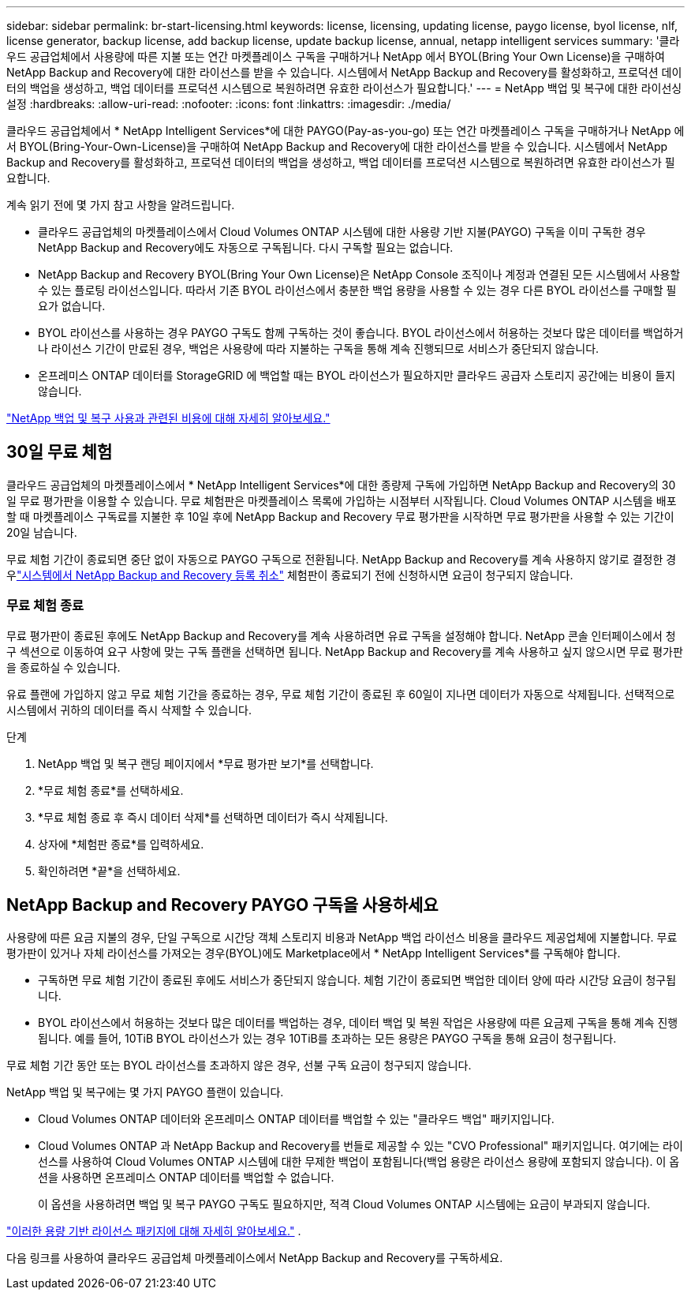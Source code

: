 ---
sidebar: sidebar 
permalink: br-start-licensing.html 
keywords: license, licensing, updating license, paygo license, byol license, nlf, license generator, backup license, add backup license, update backup license, annual, netapp intelligent services 
summary: '클라우드 공급업체에서 사용량에 따른 지불 또는 연간 마켓플레이스 구독을 구매하거나 NetApp 에서 BYOL(Bring Your Own License)을 구매하여 NetApp Backup and Recovery에 대한 라이선스를 받을 수 있습니다.  시스템에서 NetApp Backup and Recovery를 활성화하고, 프로덕션 데이터의 백업을 생성하고, 백업 데이터를 프로덕션 시스템으로 복원하려면 유효한 라이선스가 필요합니다.' 
---
= NetApp 백업 및 복구에 대한 라이선싱 설정
:hardbreaks:
:allow-uri-read: 
:nofooter: 
:icons: font
:linkattrs: 
:imagesdir: ./media/


[role="lead"]
클라우드 공급업체에서 * NetApp Intelligent Services*에 대한 PAYGO(Pay-as-you-go) 또는 연간 마켓플레이스 구독을 구매하거나 NetApp 에서 BYOL(Bring-Your-Own-License)을 구매하여 NetApp Backup and Recovery에 대한 라이선스를 받을 수 있습니다.  시스템에서 NetApp Backup and Recovery를 활성화하고, 프로덕션 데이터의 백업을 생성하고, 백업 데이터를 프로덕션 시스템으로 복원하려면 유효한 라이선스가 필요합니다.

계속 읽기 전에 몇 가지 참고 사항을 알려드립니다.

* 클라우드 공급업체의 마켓플레이스에서 Cloud Volumes ONTAP 시스템에 대한 사용량 기반 지불(PAYGO) 구독을 이미 구독한 경우 NetApp Backup and Recovery에도 자동으로 구독됩니다. 다시 구독할 필요는 없습니다.
* NetApp Backup and Recovery BYOL(Bring Your Own License)은 NetApp Console 조직이나 계정과 연결된 모든 시스템에서 사용할 수 있는 플로팅 라이선스입니다.  따라서 기존 BYOL 라이선스에서 충분한 백업 용량을 사용할 수 있는 경우 다른 BYOL 라이선스를 구매할 필요가 없습니다.
* BYOL 라이선스를 사용하는 경우 PAYGO 구독도 함께 구독하는 것이 좋습니다.  BYOL 라이선스에서 허용하는 것보다 많은 데이터를 백업하거나 라이선스 기간이 만료된 경우, 백업은 사용량에 따라 지불하는 구독을 통해 계속 진행되므로 서비스가 중단되지 않습니다.
* 온프레미스 ONTAP 데이터를 StorageGRID 에 백업할 때는 BYOL 라이선스가 필요하지만 클라우드 공급자 스토리지 공간에는 비용이 들지 않습니다.


link:concept-backup-to-cloud.html["NetApp 백업 및 복구 사용과 관련된 비용에 대해 자세히 알아보세요."]



== 30일 무료 체험

클라우드 공급업체의 마켓플레이스에서 * NetApp Intelligent Services*에 대한 종량제 구독에 가입하면 NetApp Backup and Recovery의 30일 무료 평가판을 이용할 수 있습니다.  무료 체험판은 마켓플레이스 목록에 가입하는 시점부터 시작됩니다.  Cloud Volumes ONTAP 시스템을 배포할 때 마켓플레이스 구독료를 지불한 후 10일 후에 NetApp Backup and Recovery 무료 평가판을 시작하면 무료 평가판을 사용할 수 있는 기간이 20일 남습니다.

무료 체험 기간이 종료되면 중단 없이 자동으로 PAYGO 구독으로 전환됩니다.  NetApp Backup and Recovery를 계속 사용하지 않기로 결정한 경우link:prev-ontap-backup-manage.html["시스템에서 NetApp Backup and Recovery 등록 취소"] 체험판이 종료되기 전에 신청하시면 요금이 청구되지 않습니다.



=== 무료 체험 종료

무료 평가판이 종료된 후에도 NetApp Backup and Recovery를 계속 사용하려면 유료 구독을 설정해야 합니다.  NetApp 콘솔 인터페이스에서 청구 섹션으로 이동하여 요구 사항에 맞는 구독 플랜을 선택하면 됩니다.  NetApp Backup and Recovery를 계속 사용하고 싶지 않으시면 무료 평가판을 종료하실 수 있습니다.

유료 플랜에 가입하지 않고 무료 체험 기간을 종료하는 경우, 무료 체험 기간이 종료된 후 60일이 지나면 데이터가 자동으로 삭제됩니다. 선택적으로 시스템에서 귀하의 데이터를 즉시 삭제할 수 있습니다.

.단계
. NetApp 백업 및 복구 랜딩 페이지에서 *무료 평가판 보기*를 선택합니다.
. *무료 체험 종료*를 선택하세요.
. *무료 체험 종료 후 즉시 데이터 삭제*를 선택하면 데이터가 즉시 삭제됩니다.
. 상자에 *체험판 종료*를 입력하세요.
. 확인하려면 *끝*을 선택하세요.




== NetApp Backup and Recovery PAYGO 구독을 사용하세요

사용량에 따른 요금 지불의 경우, 단일 구독으로 시간당 객체 스토리지 비용과 NetApp 백업 라이선스 비용을 클라우드 제공업체에 지불합니다.  무료 평가판이 있거나 자체 라이선스를 가져오는 경우(BYOL)에도 Marketplace에서 * NetApp Intelligent Services*를 구독해야 합니다.

* 구독하면 무료 체험 기간이 종료된 후에도 서비스가 중단되지 않습니다. 체험 기간이 종료되면 백업한 데이터 양에 따라 시간당 요금이 청구됩니다.
* BYOL 라이선스에서 허용하는 것보다 많은 데이터를 백업하는 경우, 데이터 백업 및 복원 작업은 사용량에 따른 요금제 구독을 통해 계속 진행됩니다.  예를 들어, 10TiB BYOL 라이선스가 있는 경우 10TiB를 초과하는 모든 용량은 PAYGO 구독을 통해 요금이 청구됩니다.


무료 체험 기간 동안 또는 BYOL 라이선스를 초과하지 않은 경우, 선불 구독 요금이 청구되지 않습니다.

NetApp 백업 및 복구에는 몇 가지 PAYGO 플랜이 있습니다.

* Cloud Volumes ONTAP 데이터와 온프레미스 ONTAP 데이터를 백업할 수 있는 "클라우드 백업" 패키지입니다.
* Cloud Volumes ONTAP 과 NetApp Backup and Recovery를 번들로 제공할 수 있는 "CVO Professional" 패키지입니다.  여기에는 라이선스를 사용하여 Cloud Volumes ONTAP 시스템에 대한 무제한 백업이 포함됩니다(백업 용량은 라이선스 용량에 포함되지 않습니다).  이 옵션을 사용하면 온프레미스 ONTAP 데이터를 백업할 수 없습니다.
+
이 옵션을 사용하려면 백업 및 복구 PAYGO 구독도 필요하지만, 적격 Cloud Volumes ONTAP 시스템에는 요금이 부과되지 않습니다.



https://docs.netapp.com/us-en/storage-management-cloud-volumes-ontap/concept-licensing.html#capacity-based-licensing["이러한 용량 기반 라이선스 패키지에 대해 자세히 알아보세요."] .

다음 링크를 사용하여 클라우드 공급업체 마켓플레이스에서 NetApp Backup and Recovery를 구독하세요.

ifdef::aws[]

* AWS: https://aws.amazon.com/marketplace/pp/prodview-oorxakq6lq7m4["NetApp Intelligent Services의 가격 세부 정보를 보려면 Marketplace로 이동하세요."^] . endif::aws[]


ifdef::azure[]

* 하늘빛: https://azuremarketplace.microsoft.com/en-us/marketplace/apps/netapp.cloud-manager?tab=Overview["NetApp Intelligent Services의 가격 세부 정보를 보려면 Marketplace로 이동하세요."^] . endif::azure[]


ifdef::gcp[]

* 구글 클라우드: https://console.cloud.google.com/marketplace/details/netapp-cloudmanager/cloud-manager?supportedpurview=project["NetApp Intelligent Services의 가격 세부 정보를 보려면 Marketplace로 이동하세요."^] . endif::gcp[]




== 연간 계약을 사용하세요

연간 계약을 구매하면 NetApp 백업 및 복구 비용을 매년 지불할 수 있습니다.  1년, 2년, 3년 단위로 이용 가능합니다.

마켓플레이스와 연간 계약을 맺은 경우 모든 NetApp 백업 및 복구 비용은 해당 계약에서 청구됩니다.  연간 마켓플레이스 계약과 BYOL을 섞어서 사용할 수는 없습니다.

ifdef::aws[]

AWS를 사용하면 연간 계약이 두 개 제공됩니다. https://aws.amazon.com/marketplace/pp/prodview-q7dg6zwszplri["AWS Marketplace 페이지"^] Cloud Volumes ONTAP 및 온프레미스 ONTAP 시스템의 경우:

* Cloud Volumes ONTAP 데이터와 온프레미스 ONTAP 데이터를 백업할 수 있는 "클라우드 백업" 플랜입니다.
+
이 옵션을 사용하려면 Marketplace 페이지에서 구독을 설정한 다음 https://docs.netapp.com/us-en/console-setup-admin/task-adding-aws-accounts.html#associate-an-aws-subscription["구독을 AWS 자격 증명과 연결합니다."^] . AWS 자격 증명에 활성 구독을 하나만 할당할 수 있으므로 콘솔에서 연간 계약 구독을 사용하여 Cloud Volumes ONTAP 시스템에 대한 비용도 지불해야 합니다.

* Cloud Volumes ONTAP 과 NetApp Backup and Recovery를 번들로 제공하는 "CVO Professional" 플랜입니다.  여기에는 라이선스를 사용하여 Cloud Volumes ONTAP 시스템에 대한 무제한 백업이 포함됩니다(백업 용량은 라이선스 용량에 포함되지 않습니다).  이 옵션을 사용하면 온프레미스 ONTAP 데이터를 백업할 수 없습니다.
+
를 참조하십시오 https://docs.netapp.com/us-en/storage-management-cloud-volumes-ontap/concept-licensing.html["Cloud Volumes ONTAP 라이선싱 주제"^] 이 라이선싱 옵션에 대해 자세히 알아보세요.

+
이 옵션을 사용하려면 Cloud Volumes ONTAP 시스템을 생성할 때 연간 계약을 설정할 수 있으며 콘솔에서 AWS Marketplace를 구독하라는 메시지가 표시됩니다. endif::aws[]



ifdef::azure[]

Azure를 사용하면 연간 계약 두 가지를 이용할 수 있습니다. https://azuremarketplace.microsoft.com/en-us/marketplace/apps/netapp.netapp-bluexp["Azure Marketplace 페이지"^] Cloud Volumes ONTAP 및 온프레미스 ONTAP 시스템의 경우:

* Cloud Volumes ONTAP 데이터와 온프레미스 ONTAP 데이터를 백업할 수 있는 "클라우드 백업" 플랜입니다.
+
이 옵션을 사용하려면 Marketplace 페이지에서 구독을 설정한 다음 https://docs.netapp.com/us-en/console-setup-admin/task-adding-azure-accounts.html#subscribe["구독을 Azure 자격 증명과 연결합니다."^] . 콘솔에서 Azure 자격 증명에 활성 구독을 하나만 할당할 수 있으므로 이 연간 계약 구독을 사용하여 Cloud Volumes ONTAP 시스템에 대한 비용도 지불해야 합니다.

* Cloud Volumes ONTAP 과 NetApp Backup and Recovery를 번들로 제공하는 "CVO Professional" 플랜입니다.  여기에는 라이선스를 사용하여 Cloud Volumes ONTAP 시스템에 대한 무제한 백업이 포함됩니다(백업 용량은 라이선스 용량에 포함되지 않습니다).  이 옵션을 사용하면 온프레미스 ONTAP 데이터를 백업할 수 없습니다.
+
를 참조하십시오 https://docs.netapp.com/us-en/storage-management-cloud-volumes-ontap/concept-licensing.html["Cloud Volumes ONTAP 라이선싱 주제"^] 이 라이선싱 옵션에 대해 자세히 알아보세요.

+
이 옵션을 사용하려면 Cloud Volumes ONTAP 시스템을 생성할 때 연간 계약을 설정할 수 있으며 콘솔에서 Azure Marketplace를 구독하라는 메시지가 표시됩니다. endif::azure[]



ifdef::gcp[]

GCP를 사용하는 경우 NetApp 영업 담당자에게 문의하여 연간 계약을 구매하세요.  해당 계약은 Google Cloud Marketplace에서 비공개 제안으로 제공됩니다.

NetApp 에서 비공개 제안을 공유한 후 NetApp Backup and Recovery 활성화 중에 Google Cloud Marketplace에서 구독할 때 연간 플랜을 선택할 수 있습니다. endif::gcp[]



== NetApp 백업 및 복구 BYOL 라이선스 사용

NetApp 의 BYOL(Bring Your Own License)은 1년, 2년 또는 3년 기간을 제공합니다. 백업되는 소스 ONTAP 볼륨의 논리적 사용 용량(효율성 고려 전)을 기준으로 계산된, 보호하는 데이터에 대해서만 비용을 지불합니다.  이 용량은 프런트엔드 테라바이트(FETB)라고도 합니다.

BYOL NetApp 백업 및 복구 라이선스는 NetApp 콘솔 조직 또는 계정과 연결된 모든 시스템에서 총 용량이 공유되는 플로팅 라이선스입니다.  ONTAP 시스템의 경우 CLI 명령을 실행하여 필요한 용량을 대략적으로 추정할 수 있습니다. `volume show -fields logical-used-by-afs` 백업하려는 볼륨에 대해서.

NetApp Backup and Recovery BYOL 라이선스가 없는 경우 콘솔 오른쪽 하단에 있는 채팅 아이콘을 클릭하여 라이선스를 구매하세요.

선택적으로, 사용하지 않을 Cloud Volumes ONTAP 용 노드 기반 라이선스가 할당되지 않은 경우 동일한 달러 환산 가치와 동일한 만료 날짜를 갖는 NetApp Backup and Recovery 라이선스로 전환할 수 있습니다. https://docs.netapp.com/us-en/storage-management-cloud-volumes-ontap/task-manage-node-licenses.html#exchange-unassigned-node-based-licenses["자세한 내용은 여기를 참조하세요"^] .

NetApp 콘솔을 사용하여 BYOL 라이선스를 관리합니다.  콘솔에서 새로운 라이선스를 추가하고, 기존 라이선스를 업데이트하고, 라이선스 상태를 볼 수 있습니다.

https://docs.netapp.com/us-en/console-licenses-subscriptions/task-manage-data-services-licenses.html["라이선스 추가에 대해 알아보세요"^] .
